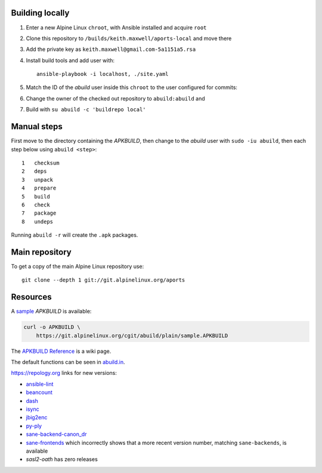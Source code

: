 Building locally
----------------

#.  Enter a new Alpine Linux ``chroot``, with Ansible installed and acquire
    ``root``
#.  Clone this repository to ``/builds/keith.maxwell/aports-local`` and move
    there

    ..
      mkdir /builds /builds/keith.maxwell /builds/keith.maxwell/aports-local &&
      cd /builds/keith.maxwell/aports-local &&
      git clone git@gitlab.com:keith.maxwell/aports-local .

#.  Add the private key as ``keith.maxwell@gmail.com-5a1151a5.rsa``
#.  Install build tools and add user with::

        ansible-playbook -i localhost, ./site.yaml

#.  Match the ID of the `abuild` user inside this ``chroot`` to the user
    configured for commits:

    ..
      vim /etc/passwd

#.  Change the owner of the checked out repository to ``abuild:abuild`` and

    ..
      chown -R abuild:abuild /builds/keith.maxwell/aports-local

#.  Build with ``su abuild -c 'buildrepo local'``

Manual steps
------------

First move to the directory containing the `APKBUILD`, then change to the
`abuild` user with ``sudo -iu abuild``, then each step below using
``abuild <step>``::

    1   checksum
    2   deps
    3   unpack
    4   prepare
    5   build
    6   check
    7   package
    8   undeps

Running ``abuild -r`` will create the ``.apk`` packages.

Main repository
---------------

To get a copy of the main Alpine Linux repository use::

    git clone --depth 1 git://git.alpinelinux.org/aports

Resources
---------

A sample_ `APKBUILD` is available:

.. code:: sh

    curl -o APKBUILD \
        https://git.alpinelinux.org/cgit/abuild/plain/sample.APKBUILD

The `APKBUILD Reference`_ is a wiki page.

The default functions can be seen in abuild.in_.

.. _APKBUILD Reference: https://wiki.alpinelinux.org/wiki/APKBUILD_Reference
.. _abuild.in: https://github.com/alpinelinux/abuild/blob/master/abuild.in
.. _sample: https://git.alpinelinux.org/cgit/abuild/log/sample.APKBUILD

https://repology.org links for new versions:

..
    ls -1 aports/local | sed 's/.*/`\0 <>`__/'
    grep -H pkgver= ./aports/local/*/APKBUILD

-   `ansible-lint <https://
    repology.org/metapackage/ansible-lint/information>`__
-   `beancount <https://
    repology.org/metapackage/beancount/information>`__
-   `dash <https://
    repology.org/metapackage/dash/information>`__
-   `isync <https://
    repology.org/metapackage/isync/information>`__
-   `jbig2enc <https://
    repology.org/metapackage/jbig2enc/information>`__
-   `py-ply <https://
    repology.org/metapackage/python:ply/information>`__
-   `sane-backend-canon_dr <https://
    repology.org/metapackage/sane-backends/information>`__
-   `sane-frontends <https://
    repology.org/metapackage/sane-frontends/information>`__
    which incorrectly shows that a more recent version number, matching
    ``sane-backends``, is available
-   `sasl2-oath` has zero releases

..
    grep pkgver= aports/local/*/APKBUILD

.. vim: ft=rst
